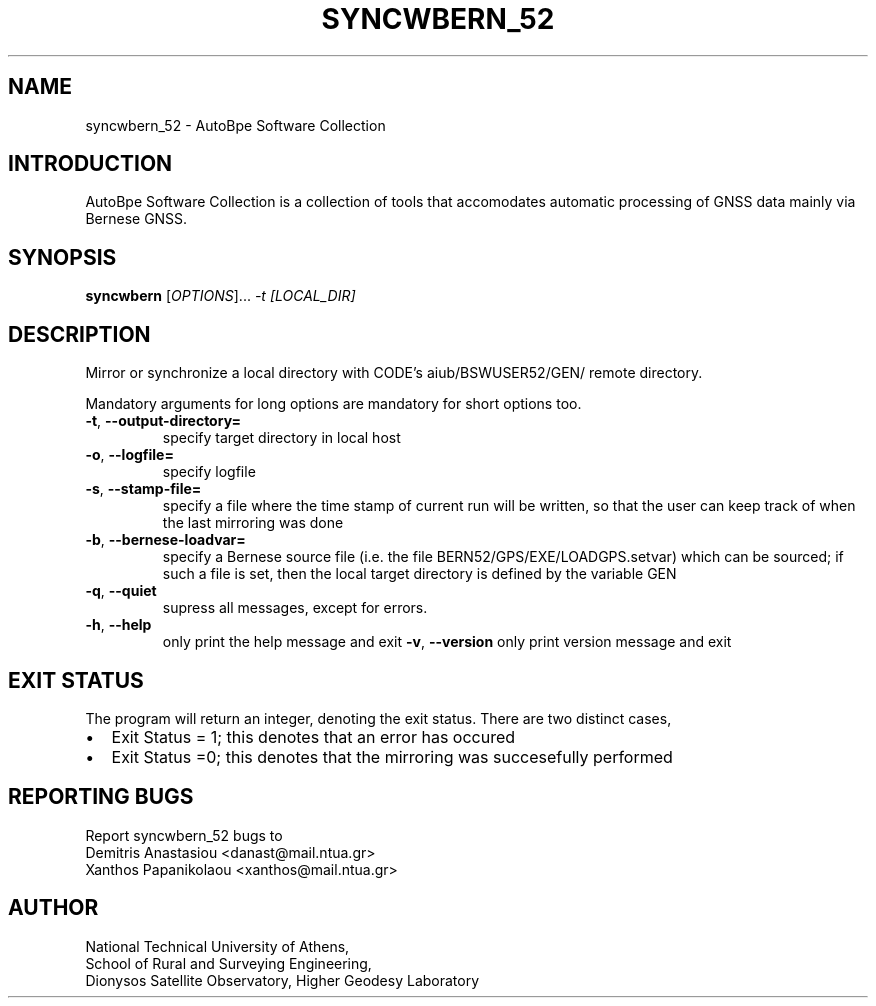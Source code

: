 .\" Man page generated from reStructuredText.
.
.TH "SYNCWBERN_52" "1" "November 2014" "AutoBpe" "User Commands"
.SH NAME
syncwbern_52 \- AutoBpe Software Collection
.SH INTRODUCTION
.sp
AutoBpe Software Collection is a collection of tools that accomodates
automatic processing of GNSS data mainly via Bernese GNSS.
.SH SYNOPSIS
.B syncwbern
[\fIOPTIONS\fR]... \fI\-t [LOCAL_DIR]\fR
.SH DESCRIPTION
.\" Add any additional description here
.PP
Mirror or synchronize a local directory with CODE's aiub/BSWUSER52/GEN/ remote directory.
.PP
Mandatory arguments for long options are mandatory for short options too.
.TP
\fB\-t\fR, \fB\-\-output-directory=\fR
specify target directory in local host
.TP
\fB\-o\fR, \fB\-\-logfile=\fR
specify logfile
.TP
\fB\-s\fR, \fB\-\-stamp-file=\fR
specify a file where the time stamp of current run
will be written, so that the user can keep track of when the last
mirroring was done
.TP
\fB\-b\fR, \fB\-\-bernese-loadvar=\fR
specify a Bernese source file (i.e. the file
BERN52/GPS/EXE/LOADGPS.setvar) which can be sourced; if such a file
is set, then the local target directory is defined by the variable
\$X\GEN
.TP
\fB\-q\fR, \fB\-\-quiet\fR
supress all messages, except for errors.
.TP
\fB\-h\fR, \fB\-\-help\fR
only print the help message and exit
\fB\-v\fR, \fB\-\-version\fR
only print version message and exit
.SH "EXIT STATUS"
The program will return an integer, denoting the exit status. There are two distinct cases,
.IP \[bu] 2
Exit Status = 1; this denotes that an error has occured
.IP \[bu] 2
Exit Status =0; this denotes that the mirroring was succesefully performed
.SH "REPORTING BUGS"
Report syncwbern_52 bugs to 
.br
Demitris Anastasiou <danast@mail.ntua.gr>
.br
Xanthos Papanikolaou <xanthos@mail.ntua.gr>
.SH "AUTHOR"
National Technical University of Athens,
.br
School of Rural and Surveying Engineering,
.br
Dionysos Satellite Observatory, Higher Geodesy Laboratory
.br
